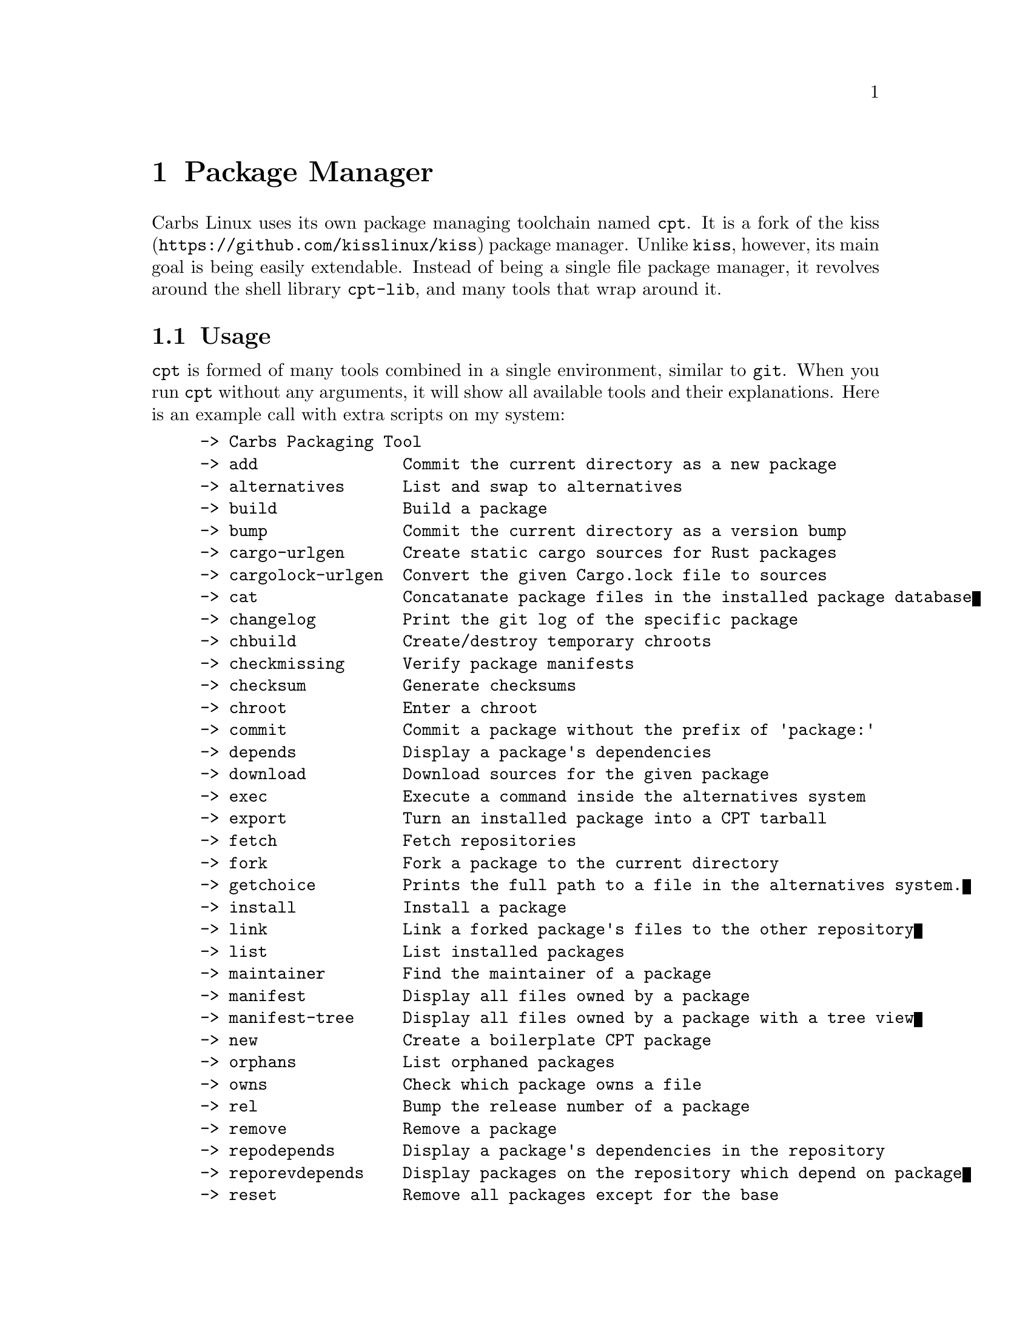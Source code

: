 @c TODO add extending the package manager
@node Package Manager
@chapter Package Manager

Carbs Linux uses its own package managing toolchain named @code{cpt}. It is a
fork of the @url{https://github.com/kisslinux/kiss, kiss} package manager. Unlike
@command{kiss}, however, its main goal is being easily extendable. Instead of being
a single file package manager, it revolves around the shell library @command{cpt-lib},
and many tools that wrap around it.


@node Usage
@section Usage
@command{cpt} is formed of many tools combined in a single environment, similar
to @command{git}. When you run @command{cpt} without any arguments, it will show
all available tools and their explanations. Here is an example call with extra
scripts on my system:

@example
-> Carbs Packaging Tool
-> add               Commit the current directory as a new package
-> alternatives      List and swap to alternatives
-> build             Build a package
-> bump              Commit the current directory as a version bump
-> cargo-urlgen      Create static cargo sources for Rust packages
-> cargolock-urlgen  Convert the given Cargo.lock file to sources
-> cat               Concatanate package files in the installed package database
-> changelog         Print the git log of the specific package
-> chbuild           Create/destroy temporary chroots
-> checkmissing      Verify package manifests
-> checksum          Generate checksums
-> chroot            Enter a chroot
-> commit            Commit a package without the prefix of 'package:'
-> depends           Display a package's dependencies
-> download          Download sources for the given package
-> exec              Execute a command inside the alternatives system
-> export            Turn an installed package into a CPT tarball
-> fetch             Fetch repositories
-> fork              Fork a package to the current directory
-> getchoice         Prints the full path to a file in the alternatives system.
-> install           Install a package
-> link              Link a forked package's files to the other repository
-> list              List installed packages
-> maintainer        Find the maintainer of a package
-> manifest          Display all files owned by a package
-> manifest-tree     Display all files owned by a package with a tree view
-> new               Create a boilerplate CPT package
-> orphans           List orphaned packages
-> owns              Check which package owns a file
-> rel               Bump the release number of a package
-> remove            Remove a package
-> repodepends       Display a package's dependencies in the repository
-> reporevdepends    Display packages on the repository which depend on package
-> reset             Remove all packages except for the base
-> revdepends        Display packages which depend on package
-> search            Search for a package
-> size              Show the size on disk for a package
-> source            Extract sources of a given package to the current directory
-> update            Check for updates
@end example

@node @command{cpt-alternatives}
@subsection @command{cpt-alternatives}

You can list and swap to alternatives using @command{cpt-alternatives}, or
@command{cpt a} for short. When run without alternatives, it will list
alternatives. It can read from standard input if @option{-} is given as an
argument.

@subsubsection Examples

List alternatives

@example
$ cpt-alternatives
ncurses /usr/bin/clear
ncurses /usr/bin/reset
@end example

Swap to @command{clear} from @command{ncurses}.

@example
$ cpt-alternatives ncurses /usr/bin/clear
-> Swapping '/usr/bin/clear' from 'busybox' to 'ncurses'
@end example

Swap in bulk (all of sbase).

@example
$ cpt a | grep ^sbase | cpt a -
@end example

@node @command{cpt-build}
@subsection @command{cpt-build}

cpt-build will build given packages and their dependencies. If multiple packages
are specified, it will ask to install the packages as well.

@subsubsection Options
@command{cpt-build} will accept the following options:

@itemize
@item
@option{-y}, @option{--no-prompt} -- Do not prompt for confirmation
@item
@option{}
@end itemize

@node Packaging System
@section Packaging System

A package is formed of several files, these are:
@itemize
@item
@file{build}
@item
@file{sources}
@item
@file{checksums}
@item
@file{version}
@item
@file{depends}
@item
@file{post-install}
@item
@file{message}
@item
@file{test}
@end itemize

Any other file can be added to the package directory at the discretion of the
package maintainer. Everything in the package directory will also be added to the
package database that is located on '/var/db/cpt/installed'. These can be
patches, configuration files, etc.

@subsection @file{build}

Typically @file{build} files are shell scripts that run commands to prepare the source
code to be installed on the target system. Even though we will be assuming that
the @file{build} file is a POSIX shell script (for portability's sake), @file{build}
files can be any executable program from binary programs to @command{perl} scripts.

The contents of a build script do not need to follow a certain rule for the
package manager, except for the fact that the user needs the permission to
execute the file.

An important advice is to append an '-e' to the shebang (#!/bin/sh -e) so that
the build script exits on compilation error.

Build is run with three arguments (@env{$#})

@enumerate
@item
Location of the package directory (DESTDIR)
@item
Package version
@item
System architecture
@end enumerate

@subsection @file{sources}

@file{sources} file is a list of files and sources that will be put to the build
directory during the build process. Those can be remote sources (such as tarballs),
git repositories, and files that reside on the package directory.

The syntax is pretty simple for the @file{soures} file; @verb{|src dest|}. The
@env{dest} parameter is optional. It is the directory that the source will be
placed in. Here is the @file{sources} file for the @command{gst-plugins} package:

@example
https://gstreamer.freedesktop.org/src/gst-plugins-good/gst-plugins-good-1.16.2.tar.xz good
https://gstreamer.freedesktop.org/src/gst-plugins-bad/gst-plugins-bad-1.16.2.tar.xz   bad
https://gstreamer.freedesktop.org/src/gst-plugins-ugly/gst-plugins-ugly-1.16.2.tar.xz ugly
https://gstreamer.freedesktop.org/src/gst-libav/gst-libav-1.16.2.tar.xz               libav
@end example

This file is read from the package manager as space seperated. Files that begin
with a '#' comment are ignored. The first value points to the location of the
source.

If it starts with a protcol url, (such as ftp:// http:// https://) it will be
downloaded with @command{curl}.

If the source is a git repository, it shall be prefixed with a @verb{|git+|} git(1) will
be used to do a shallow clone of the repository. If the commit is suffixed by a
history pointer, git will checkout the relevant revision. So,

@table @indicateurl
@item git+git://example.com/pub/repo#v1.2.3
will checkout the tag named 'v1.2.3'
@item git+git://example.com/pub/repo#development
will checkout the branch named 'development'
@item git+git://example.com/pub/repo#1a314s87
will checkout the commit named '1a314s87'
@end table

Other files are assumed to be residing in the package directory. They should be
added with their paths relative to the package directory.


@subsection @file{checksums}

checksums file is generated by the @file{cpt c pkg command}. It is generated
according to the order of the sources file. That's why you shouldn't be editing
it manually. The checksums file is created with the digests of the files using
the sha256 algorithm.

@subsection @file{version}

The version file includes the version of the software and the release number of
of the package on a space seperated format. The contents of the file should look
like below.

@example
1.3.2 1
@end example

The version should always match to the number of the upstream release. For
drastic changes that require a rebuild Those can be,

@itemize
@item
update of libraries that forces the package to be relinked
@item
change in the build scripts that affect the output of the package
@end itemize

When a version bump occurs, the release should be reset to 1.

@subsection @file{depends}

This is a list of dependencies that must be installed before a package build. You
can append ``make'' after a dependency to mark a package is only required during
the build process of a package. Packages marked as a make dependency can be
removed after the build. There are also ``test'' dependencies. These dependencies
are only installed if either the @env{CPT_TEST} is set to 1, or the build is run
with the @option{-t} or @option{--test} options. So, a package package could have
the following @file{depends} file:

@example
linux-headers make
python        test
zlib
@end example

@subsection @file{post-install}

@file{post-install} files have the same requirements as the build script. They
will be run after the package is installed as root (or as the user if the user
has write permissions on @env{CPT_ROOT}).

@subsection @file{message}

This plaintext file will be outputted with @command{cat} after every package is
installed.

@subsection @file{test}

Test files are mainly for the repository maintainer to test the packages, and
will only run if the user has the @env{CPT_TEST} variable set, or the build is
run with the @option{-t} or @option{--test} options. This script is run on the
build directory. It is run right after the build script is finished.

@node Rsync Repositories
@section Rsync Repositories

Rsync repositories are simple to serve and simple to use. In the repository
directory, there needs to be a '.rsync' file that points to the remote of the
repository. This is used in order to fetch changes from the upstream. '.rsync'
file looks like this for the core repository:

@example
rsync://carbslinux.org/repo/core
@end example

Rsync repositories have some few distinctions when it comes to fetching them.
They can be either synced individually or as a ``root''. There are 2 important
files, those are @file{.rsync} and @file{.rsync_root}. Here is the Carbs Linux
rsync repository structure.

@example
           /
   -----------------
  |                |
.rsync           core/
          ----------------
          |              |
        .rsync      .rsync_root
@end example

Unlike git repositories, they don't have a defined ``root'' directory. This is
both an advantage and a disadvantage. This way, we can sync individual
repositories, but that also means we need extra files to define root directories
and repository locations. Here is the content for each of these files:

@example
/.rsync:           rsync://carbslinux.org/repo
/core/.rsync:      rsync://carbslinux.org/repo/core
/core/.rsync_root: ..
@end example

The @file{.rsync_root} file on the core repository points to the upper directory.
If a @file{.rsync} file exists on the upper directory, this means that is the whole
repository and will sync the entire repository instead of each individual repository.

If the upper directory doesn't have this @file{.rsync} file, this means that this
is an individual repository, and the package manager will fetch accordingly.

@node Setting up an rsync repository for distribution
@subsection Setting up an rsync repository for distribution

Carbs Linux repositories automatically sync from the git repostitories and serve
it through the rsync daemon. Here is a sample shell script that I use in order to
sync repositories. Feel free to customize for your own use.

@verbatim
    #!/bin/sh
    HOSTNAME="rsync://carbslinux.org/repo"
    GITDIR="/pub/git/repo"
    SHAREDIR="/pub/share/repo"
    git -C "$GITDIR" pull

    rsync -avcC --delete --include=core --exclude=.rsync,.rsync_root "$GITDIR/." "$SHAREDIR"

    printf '%s\n' "$HOSTNAME" > "$GITDIR/.rsync"
    for dir in "$GITDIR/"*; do
        [ -d "$dir" ] || continue
        [ -f "$dir/.rsync" ] ||
        printf '%s/%s\n' "$HOSTNAME" "${dir##*/}" > "$dir/.rsync"
        printf '..\n' > "$dir/.rsync_root"
    done
@end verbatim

You can then create an @strong{rsync} user for serving the repositories.

@example
$ adduser -SD rsync
@end example

Create @file{/etc/rsyncd.conf} and a service configuration as well.

@verbatim

    uid = rsync
    gid = rsync
    address = example.com
    max connections = 10
    use chroot = yes

    [repo]
        path = /pub/share/repo
        comment = My repository
@end verbatim

Create a service file at @file{/etc/sv/rsync/run} (runit):

@example
#!/bin/sh
exec rsync --daemon --no-detach
@end example
